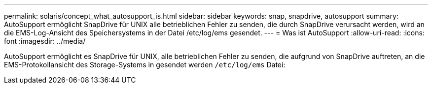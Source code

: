 ---
permalink: solaris/concept_what_autosupport_is.html 
sidebar: sidebar 
keywords: snap, snapdrive, autosupport 
summary: AutoSupport ermöglicht SnapDrive für UNIX alle betrieblichen Fehler zu senden, die durch SnapDrive verursacht werden, wird an die EMS-Log-Ansicht des Speichersystems in der Datei /etc/log/ems gesendet. 
---
= Was ist AutoSupport
:allow-uri-read: 
:icons: font
:imagesdir: ../media/


[role="lead"]
AutoSupport ermöglicht es SnapDrive für UNIX, alle betrieblichen Fehler zu senden, die aufgrund von SnapDrive auftreten, an die EMS-Protokollansicht des Storage-Systems in gesendet werden `/etc/log/ems` Datei:
